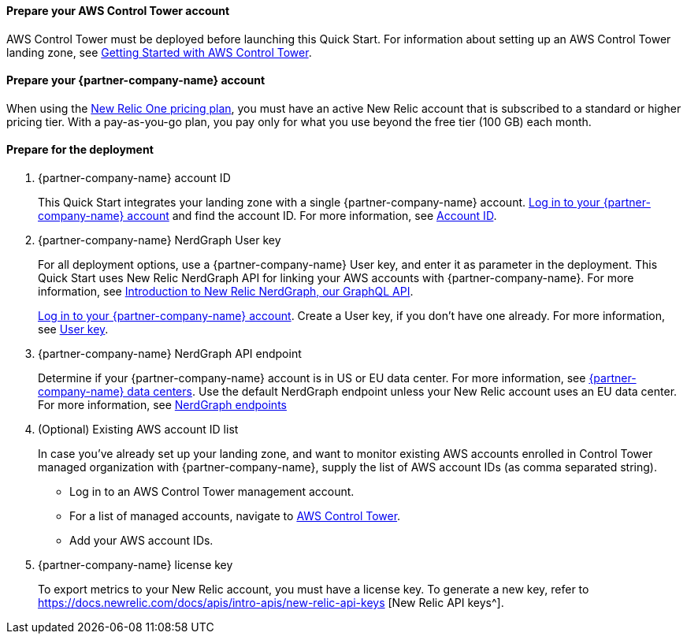 // If no preperation is required, remove all content from here

==== Prepare your AWS Control Tower account

AWS Control Tower must be deployed before launching this Quick Start. For information about setting up an AWS Control Tower landing zone, see https://docs.aws.amazon.com/controltower/latest/userguide/getting-started-with-control-tower.html[Getting Started with AWS Control Tower^]. 

==== Prepare your {partner-company-name} account

When using the https://docs.newrelic.com/docs/accounts/accounts-billing/new-relic-one-pricing-users/pricing-billing[New Relic One pricing plan^], you must have an active New Relic account that is subscribed to a standard or higher pricing tier. With a pay-as-you-go plan, you pay only for what you use beyond the free tier (100 GB) each month.

==== Prepare for the deployment

. {partner-company-name} account ID
+
This Quick Start integrates your landing zone with a single {partner-company-name} account. https://one.newrelic.com[Log in to your {partner-company-name} account] and find the account ID. For more information, see https://docs.newrelic.com/docs/accounts/accounts-billing/account-setup/account-id/[Account ID^].
+
. {partner-company-name} NerdGraph User key
+
For all deployment options, use a {partner-company-name} User key, and enter it as parameter in the deployment. This Quick Start uses New Relic NerdGraph API for linking your AWS accounts with {partner-company-name}. For more information, see https://docs.newrelic.com/docs/apis/nerdgraph/get-started/introduction-new-relic-nerdgraph/[Introduction to New Relic NerdGraph, our GraphQL API^].
+
https://one.newrelic.com[Log in to your {partner-company-name} account]. Create a User key, if you don't have one already. For more information, see https://docs.newrelic.com/docs/apis/intro-apis/new-relic-api-keys/#user-api-key[User key^].
+
. {partner-company-name} NerdGraph API endpoint
+
Determine if your {partner-company-name} account is in US or EU data center. For more information, see https://docs.newrelic.com/docs/using-new-relic/welcome-new-relic/get-started/our-eu-us-region-data-centers/[{partner-company-name} data centers]. Use the default NerdGraph endpoint unless your New Relic account uses an EU data center. For more information, see https://docs.newrelic.com/docs/apis/nerdgraph/get-started/introduction-new-relic-nerdgraph/#authentication[NerdGraph endpoints]
+
. (Optional) Existing AWS account ID list
+
In case you've already set up your landing zone, and want to monitor existing AWS accounts enrolled in Control Tower managed organization with {partner-company-name}, supply the list of AWS account IDs (as comma separated string).
+
* Log in to an AWS Control Tower management account.
* For a list of managed accounts, navigate to https://console.aws.amazon.com/controltower/home/accounts?[AWS Control Tower^].
* Add your AWS account IDs.
. {partner-company-name} license key
+
To export metrics to your New Relic account, you must have a license key. To generate a new key, refer to https://docs.newrelic.com/docs/apis/intro-apis/new-relic-api-keys [New Relic API keys^].
+